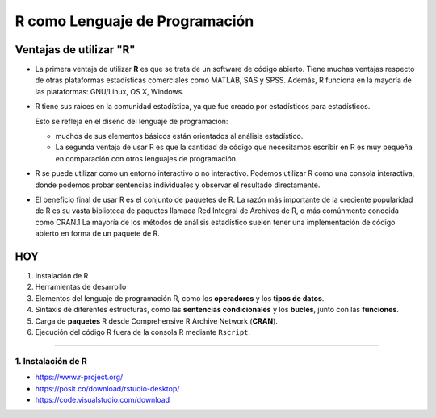 R como Lenguaje de Programación
===============================

Ventajas de utilizar "R"
------------------------

-  La primera ventaja de utilizar **R** es que se trata de un software de código abierto. Tiene muchas ventajas respecto de otras plataformas estadísticas comerciales como MATLAB, SAS y SPSS. Además, R funciona en la mayoría de las plataformas: GNU/Linux, OS X, Windows.

- R tiene sus raíces en la comunidad estadística, ya que fue creado por estadísticos para estadísticos. 

  Esto se refleja en el diseño del lenguaje de programación: 
 
  * muchos de sus elementos básicos están orientados al análisis estadístico. 

  * La segunda ventaja de usar R es que la cantidad de código que necesitamos escribir en R es muy pequeña en comparación con otros lenguajes de programación. 

- R se puede utilizar como un entorno interactivo o no interactivo. Podemos utilizar R como una consola interactiva, donde podemos probar sentencias individuales y observar el resultado directamente. 

- El beneficio final de usar R es el conjunto de paquetes de R. La razón más importante de la creciente popularidad de R es su vasta biblioteca de paquetes llamada Red Integral de Archivos de R, o más comúnmente conocida como CRAN.1 La mayoría de los métodos de análisis estadístico suelen tener una implementación de código abierto en forma de un paquete de R. 


HOY
---

1. Instalación de R

2. Herramientas de desarrollo

3. Elementos del lenguaje de programación R, como los **operadores** y los **tipos de datos**. 

4.  Sintaxis de diferentes estructuras, como las **sentencias condicionales** y los **bucles**, junto con las **funciones**.

5.  Carga de **paquetes** R desde Comprehensive R Archive Network (**CRAN**).

6. Ejecución del código R fuera de la consola R mediante ``Rscript``.


------------------------------------------------------------

1. Instalación de R
*******************

- https://www.r-project.org/

- https://posit.co/download/rstudio-desktop/

- https://code.visualstudio.com/download





